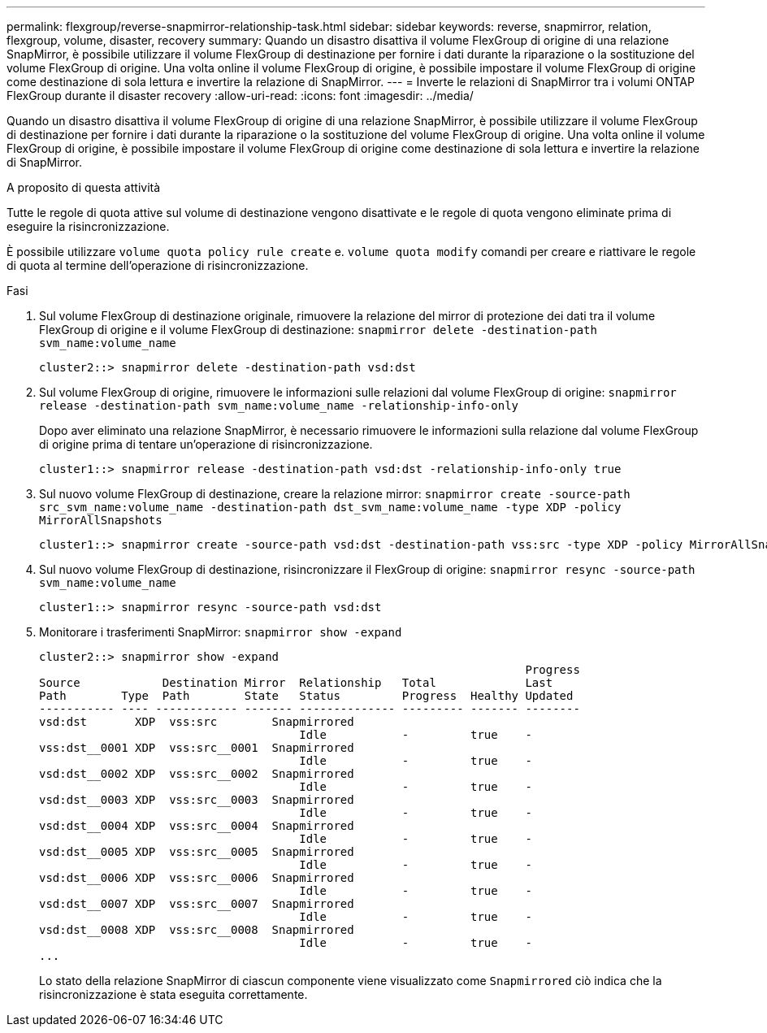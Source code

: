 ---
permalink: flexgroup/reverse-snapmirror-relationship-task.html 
sidebar: sidebar 
keywords: reverse, snapmirror, relation, flexgroup, volume, disaster, recovery 
summary: Quando un disastro disattiva il volume FlexGroup di origine di una relazione SnapMirror, è possibile utilizzare il volume FlexGroup di destinazione per fornire i dati durante la riparazione o la sostituzione del volume FlexGroup di origine. Una volta online il volume FlexGroup di origine, è possibile impostare il volume FlexGroup di origine come destinazione di sola lettura e invertire la relazione di SnapMirror. 
---
= Inverte le relazioni di SnapMirror tra i volumi ONTAP FlexGroup durante il disaster recovery
:allow-uri-read: 
:icons: font
:imagesdir: ../media/


[role="lead"]
Quando un disastro disattiva il volume FlexGroup di origine di una relazione SnapMirror, è possibile utilizzare il volume FlexGroup di destinazione per fornire i dati durante la riparazione o la sostituzione del volume FlexGroup di origine. Una volta online il volume FlexGroup di origine, è possibile impostare il volume FlexGroup di origine come destinazione di sola lettura e invertire la relazione di SnapMirror.

.A proposito di questa attività
Tutte le regole di quota attive sul volume di destinazione vengono disattivate e le regole di quota vengono eliminate prima di eseguire la risincronizzazione.

È possibile utilizzare `volume quota policy rule create` e. `volume quota modify` comandi per creare e riattivare le regole di quota al termine dell'operazione di risincronizzazione.

.Fasi
. Sul volume FlexGroup di destinazione originale, rimuovere la relazione del mirror di protezione dei dati tra il volume FlexGroup di origine e il volume FlexGroup di destinazione: `snapmirror delete -destination-path svm_name:volume_name`
+
[listing]
----
cluster2::> snapmirror delete -destination-path vsd:dst
----
. Sul volume FlexGroup di origine, rimuovere le informazioni sulle relazioni dal volume FlexGroup di origine: `snapmirror release -destination-path svm_name:volume_name -relationship-info-only`
+
Dopo aver eliminato una relazione SnapMirror, è necessario rimuovere le informazioni sulla relazione dal volume FlexGroup di origine prima di tentare un'operazione di risincronizzazione.

+
[listing]
----
cluster1::> snapmirror release -destination-path vsd:dst -relationship-info-only true
----
. Sul nuovo volume FlexGroup di destinazione, creare la relazione mirror: `snapmirror create -source-path src_svm_name:volume_name -destination-path dst_svm_name:volume_name -type XDP -policy MirrorAllSnapshots`
+
[listing]
----
cluster1::> snapmirror create -source-path vsd:dst -destination-path vss:src -type XDP -policy MirrorAllSnapshots
----
. Sul nuovo volume FlexGroup di destinazione, risincronizzare il FlexGroup di origine: `snapmirror resync -source-path svm_name:volume_name`
+
[listing]
----
cluster1::> snapmirror resync -source-path vsd:dst
----
. Monitorare i trasferimenti SnapMirror: `snapmirror show -expand`
+
[listing]
----
cluster2::> snapmirror show -expand
                                                                       Progress
Source            Destination Mirror  Relationship   Total             Last
Path        Type  Path        State   Status         Progress  Healthy Updated
----------- ---- ------------ ------- -------------- --------- ------- --------
vsd:dst       XDP  vss:src        Snapmirrored
                                      Idle           -         true    -
vss:dst__0001 XDP  vss:src__0001  Snapmirrored
                                      Idle           -         true    -
vsd:dst__0002 XDP  vss:src__0002  Snapmirrored
                                      Idle           -         true    -
vsd:dst__0003 XDP  vss:src__0003  Snapmirrored
                                      Idle           -         true    -
vsd:dst__0004 XDP  vss:src__0004  Snapmirrored
                                      Idle           -         true    -
vsd:dst__0005 XDP  vss:src__0005  Snapmirrored
                                      Idle           -         true    -
vsd:dst__0006 XDP  vss:src__0006  Snapmirrored
                                      Idle           -         true    -
vsd:dst__0007 XDP  vss:src__0007  Snapmirrored
                                      Idle           -         true    -
vsd:dst__0008 XDP  vss:src__0008  Snapmirrored
                                      Idle           -         true    -
...
----
+
Lo stato della relazione SnapMirror di ciascun componente viene visualizzato come `Snapmirrored` ciò indica che la risincronizzazione è stata eseguita correttamente.


